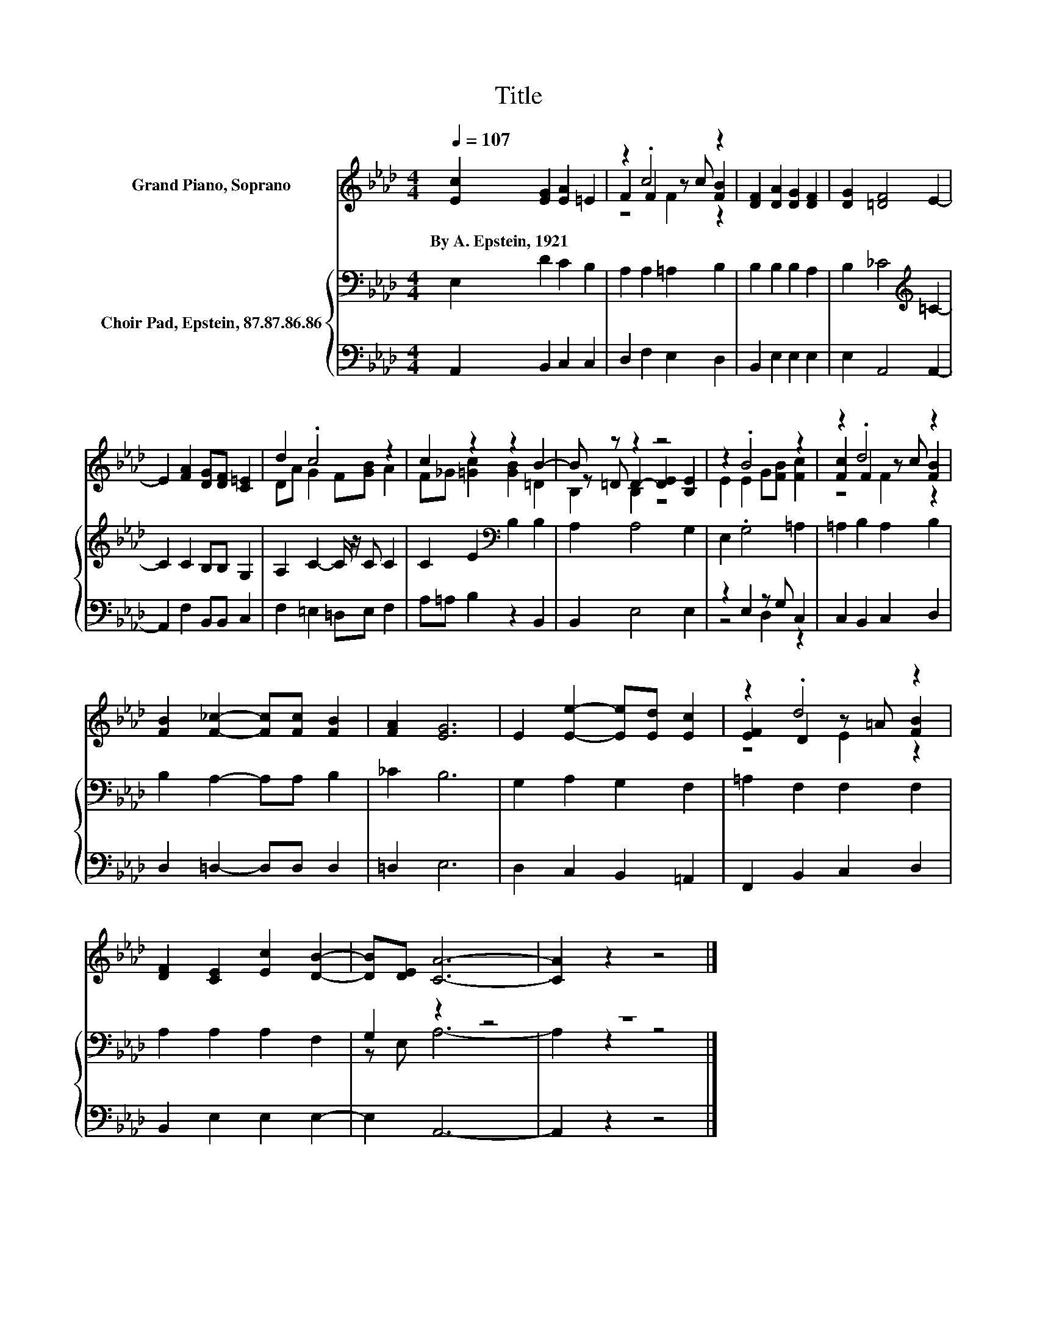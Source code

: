 X:1
T:Title
%%score ( 1 2 3 ) { ( 4 7 ) | ( 5 6 ) }
L:1/8
Q:1/4=107
M:4/4
K:Ab
V:1 treble nm="Grand Piano, Soprano"
V:2 treble 
V:3 treble 
V:4 bass nm="Choir Pad, Epstein, 87.87.86.86"
V:7 bass 
V:5 bass 
V:6 bass 
V:1
 [Ec]2 [EG]2 [EA]2 =E2 | z2 .c4 z2 | [DF]2 [DA]2 [DG]2 [DF]2 | [DG]2 [=DF]4 E2- | %4
w: By~A.~Epstein,~1921 * * *||||
 E2 [FA]2 [DG][DF] [C=E]2 | d2 .c4 z2 | c2 z2 z2 B2- | B z z2 z4 | z2 .B4 z2 | z2 .d4 z2 | %10
w: ||||||
 [FB]2 [F_c]2- [Fc][Fc] [FB]2 | [FA]2 [EG]6 | E2 [Ee]2- [Ee][Ed] [Ec]2 | z2 .d4 z2 | %14
w: ||||
 [DF]2 [CE]2 [Ec]2 [DB]2- | [DB][DE] [CA]6- | [CA]2 z2 z4 |] %17
w: |||
V:2
 x8 | F2 F2 z c [FB]2 | x8 | x8 | x8 | DA G2 F[GB] A2 | F_G [=Gc]2 [GB]2 =D2 | %7
 z =D D2- [DE]2 [B,E]2 | E2 E2 G[FB] [Fc]2 | [Fc]2 F2 z c [FB]2 | x8 | x8 | x8 | %13
 [EF]2 D2 z =A [FB]2 | x8 | x8 | x8 |] %17
V:3
 x8 | z4 F2 z2 | x8 | x8 | x8 | x8 | x8 | B,2 B,2 z4 | x8 | z4 F2 z2 | x8 | x8 | x8 | z4 E2 z2 | %14
 x8 | x8 | x8 |] %17
V:4
 E,2 D2 C2 B,2 | A,2 A,2 =A,2 B,2 | B,2 B,2 B,2 A,2 | B,2 _C4[K:treble] =C2- | C2 C2 B,B, G,2 | %5
 A,2 C2- C/ z/ C C2 | C2 E2[K:bass] B,2 B,2 | A,2 A,4 G,2 | E,2 .G,4 =A,2 | =A,2 B,2 A,2 B,2 | %10
 B,2 A,2- A,A, B,2 | _C2 B,6 | G,2 A,2 G,2 F,2 | =A,2 F,2 F,2 F,2 | A,2 A,2 A,2 F,2 | G,2 z2 z4 | %16
 z8 |] %17
V:5
 A,,2 B,,2 C,2 C,2 | D,2 F,2 E,2 D,2 | B,,2 E,2 E,2 E,2 | E,2 A,,4 A,,2- | A,,2 F,2 B,,B,, C,2 | %5
 F,2 =E,2 =D,E, F,2 | A,=A, B,2 z2 B,,2 | B,,2 E,4 E,2 | z2 E,2 z G, C,2 | C,2 B,,2 C,2 D,2 | %10
 D,2 =D,2- D,D, D,2 | =D,2 E,6 | D,2 C,2 B,,2 =A,,2 | F,,2 B,,2 C,2 D,2 | B,,2 E,2 E,2 E,2- | %15
 E,2 A,,6- | A,,2 z2 z4 |] %17
V:6
 x8 | x8 | x8 | x8 | x8 | x8 | x8 | x8 | z4 D,2 z2 | x8 | x8 | x8 | x8 | x8 | x8 | x8 | x8 |] %17
V:7
 x8 | x8 | x8 | x6[K:treble] x2 | x8 | x8 | x4[K:bass] x4 | x8 | x8 | x8 | x8 | x8 | x8 | x8 | x8 | %15
 z E, A,6- | A,2 z2 z4 |] %17

